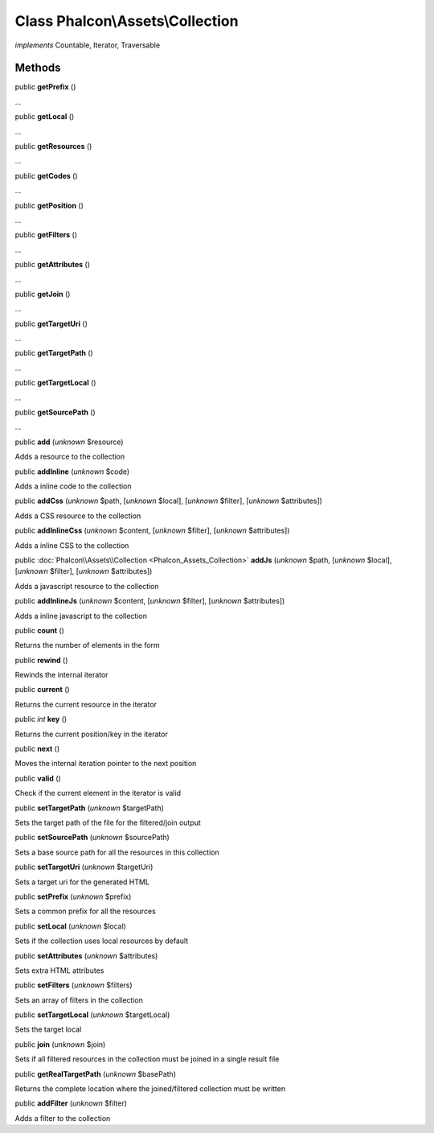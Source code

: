 Class **Phalcon\\Assets\\Collection**
=====================================

*implements* Countable, Iterator, Traversable

Methods
-------

public  **getPrefix** ()

...


public  **getLocal** ()

...


public  **getResources** ()

...


public  **getCodes** ()

...


public  **getPosition** ()

...


public  **getFilters** ()

...


public  **getAttributes** ()

...


public  **getJoin** ()

...


public  **getTargetUri** ()

...


public  **getTargetPath** ()

...


public  **getTargetLocal** ()

...


public  **getSourcePath** ()

...


public  **add** (*unknown* $resource)

Adds a resource to the collection



public  **addInline** (*unknown* $code)

Adds a inline code to the collection



public  **addCss** (*unknown* $path, [*unknown* $local], [*unknown* $filter], [*unknown* $attributes])

Adds a CSS resource to the collection



public  **addInlineCss** (*unknown* $content, [*unknown* $filter], [*unknown* $attributes])

Adds a inline CSS to the collection



public :doc:`Phalcon\\Assets\\Collection <Phalcon_Assets_Collection>`  **addJs** (*unknown* $path, [*unknown* $local], [*unknown* $filter], [*unknown* $attributes])

Adds a javascript resource to the collection



public  **addInlineJs** (*unknown* $content, [*unknown* $filter], [*unknown* $attributes])

Adds a inline javascript to the collection



public  **count** ()

Returns the number of elements in the form



public  **rewind** ()

Rewinds the internal iterator



public  **current** ()

Returns the current resource in the iterator



public *int*  **key** ()

Returns the current position/key in the iterator



public  **next** ()

Moves the internal iteration pointer to the next position



public  **valid** ()

Check if the current element in the iterator is valid



public  **setTargetPath** (*unknown* $targetPath)

Sets the target path of the file for the filtered/join output



public  **setSourcePath** (*unknown* $sourcePath)

Sets a base source path for all the resources in this collection



public  **setTargetUri** (*unknown* $targetUri)

Sets a target uri for the generated HTML



public  **setPrefix** (*unknown* $prefix)

Sets a common prefix for all the resources



public  **setLocal** (*unknown* $local)

Sets if the collection uses local resources by default



public  **setAttributes** (*unknown* $attributes)

Sets extra HTML attributes



public  **setFilters** (*unknown* $filters)

Sets an array of filters in the collection



public  **setTargetLocal** (*unknown* $targetLocal)

Sets the target local



public  **join** (*unknown* $join)

Sets if all filtered resources in the collection must be joined in a single result file



public  **getRealTargetPath** (*unknown* $basePath)

Returns the complete location where the joined/filtered collection must be written



public  **addFilter** (*unknown* $filter)

Adds a filter to the collection



